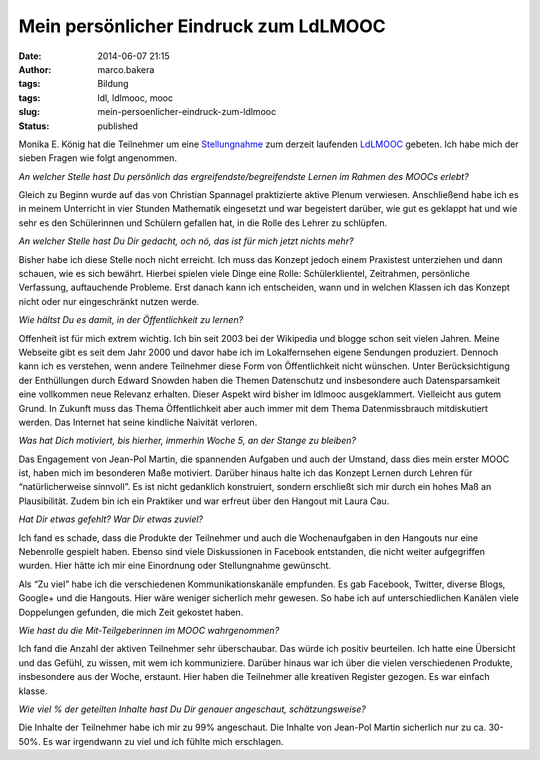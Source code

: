 Mein persönlicher Eindruck zum LdLMOOC
######################################
:date: 2014-06-07 21:15
:author: marco.bakera
:tags: Bildung
:tags: ldl, ldlmooc, mooc
:slug: mein-persoenlicher-eindruck-zum-ldlmooc
:status: published

|Sprechblasen|

Monika E. König hat die Teilnehmer um eine
`Stellungnahme <http://lernspielwiese.com/2014/06/07/der-ldlmooc-aus-teilgeberinnen-sicht-index/>`__
zum derzeit laufenden
`LdLMOOC <http://www.bakera.de/wp/2014/05/lernen-durch-lehren-eine-visualisierung/>`__
gebeten. Ich habe mich der sieben Fragen wie folgt angenommen.

*An welcher Stelle hast Du persönlich das ergreifendste/begreifendste
Lernen im Rahmen des MOOCs erlebt?*

Gleich zu Beginn wurde auf das von Christian Spannagel praktizierte
aktive Plenum verwiesen. Anschließend habe ich es in meinem Unterricht
in vier Stunden Mathematik eingesetzt und war begeistert darüber, wie
gut es geklappt hat und wie sehr es den Schülerinnen und Schülern
gefallen hat, in die Rolle des Lehrer zu schlüpfen.

*An welcher Stelle hast Du Dir gedacht, och nö, das ist für mich jetzt
nichts mehr?*

Bisher habe ich diese Stelle noch nicht erreicht. Ich muss das Konzept
jedoch einem Praxistest unterziehen und dann schauen, wie es sich
bewährt. Hierbei spielen viele Dinge eine Rolle: Schülerklientel,
Zeitrahmen, persönliche Verfassung, auftauchende Probleme. Erst danach
kann ich entscheiden, wann und in welchen Klassen ich das Konzept nicht
oder nur eingeschränkt nutzen werde.

*Wie hältst Du es damit, in der Öffentlichkeit zu lernen?*

Offenheit ist für mich extrem wichtig. Ich bin seit 2003 bei der
Wikipedia und blogge schon seit vielen Jahren. Meine Webseite gibt es
seit dem Jahr 2000 und davor habe ich im Lokalfernsehen eigene Sendungen
produziert. Dennoch kann ich es verstehen, wenn andere Teilnehmer diese
Form von Öffentlichkeit nicht wünschen. Unter Berücksichtigung der
Enthüllungen durch Edward Snowden haben die Themen Datenschutz und
insbesondere auch Datensparsamkeit eine vollkommen neue Relevanz
erhalten. Dieser Aspekt wird bisher im ldlmooc ausgeklammert. Vielleicht
aus gutem Grund. In Zukunft muss das Thema Öffentlichkeit aber auch
immer mit dem Thema Datenmissbrauch mitdiskutiert werden. Das Internet
hat seine kindliche Naivität verloren.

*Was hat Dich motiviert, bis hierher, immerhin Woche 5, an der Stange zu
bleiben?*

Das Engagement von Jean-Pol Martin, die spannenden Aufgaben und auch der
Umstand, dass dies mein erster MOOC ist, haben mich im besonderen Maße
motiviert. Darüber hinaus halte ich das Konzept Lernen durch Lehren für
“natürlicherweise sinnvoll”. Es ist nicht gedanklich konstruiert,
sondern erschließt sich mir durch ein hohes Maß an Plausibilität. Zudem
bin ich ein Praktiker und war erfreut über den Hangout mit Laura Cau.

*Hat Dir etwas gefehlt? War Dir etwas zuviel?*

Ich fand es schade, dass die Produkte der Teilnehmer und auch die
Wochenaufgaben in den Hangouts nur eine Nebenrolle gespielt haben.
Ebenso sind viele Diskussionen in Facebook entstanden, die nicht weiter
aufgegriffen wurden. Hier hätte ich mir eine Einordnung oder
Stellungnahme gewünscht.

Als “Zu viel” habe ich die verschiedenen Kommunikationskanäle empfunden.
Es gab Facebook, Twitter, diverse Blogs, Google+ und die Hangouts. Hier
wäre weniger sicherlich mehr gewesen. So habe ich auf unterschiedlichen
Kanälen viele Doppelungen gefunden, die mich Zeit gekostet haben.

*Wie hast du die Mit-Teilgeberinnen im MOOC wahrgenommen?*

Ich fand die Anzahl der aktiven Teilnehmer sehr überschaubar. Das würde
ich positiv beurteilen. Ich hatte eine Übersicht und das Gefühl, zu
wissen, mit wem ich kommuniziere. Darüber hinaus war ich über die vielen
verschiedenen Produkte, insbesondere aus der Woche, erstaunt. Hier haben
die Teilnehmer alle kreativen Register gezogen. Es war einfach klasse.

*Wie viel % der geteilten Inhalte hast Du Dir genauer angeschaut,
schätzungsweise?*

Die Inhalte der Teilnehmer habe ich mir zu 99% angeschaut. Die Inhalte
von Jean-Pol Martin sicherlich nur zu ca. 30-50%. Es war irgendwann zu
viel und ich fühlte mich erschlagen.

 

.. |Sprechblasen| image:: http://www.bakera.de/wp/wp-content/uploads/2014/06/Sprechblasen.png
   :class: size-full wp-image-1073 alignright
   :width: 128px
   :height: 128px

